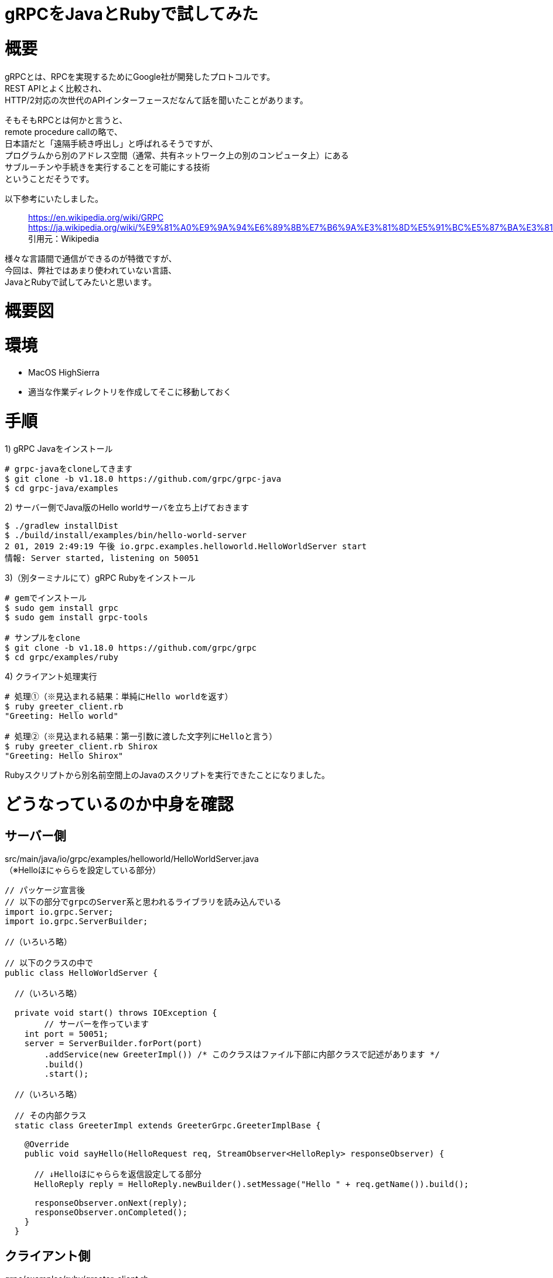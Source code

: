 # gRPCをJavaとRubyで試してみた
:hp-tags: gRPC, Java, Ruby, Shirota
:published_at: 2019-02-01

# 概要
gRPCとは、RPCを実現するためにGoogle社が開発したプロトコルです。 +
REST APIとよく比較され、 +
HTTP/2対応の次世代のAPIインターフェースだなんて話を聞いたことがあります。

そもそもRPCとは何かと言うと、 +
remote procedure callの略で、 +
日本語だと「遠隔手続き呼出し」と呼ばれるそうですが、 +
プログラムから別のアドレス空間（通常、共有ネットワーク上の別のコンピュータ上）にある +
サブルーチンや手続きを実行することを可能にする技術 +
ということだそうです。

以下参考にいたしました。

> https://en.wikipedia.org/wiki/GRPC
> https://ja.wikipedia.org/wiki/%E9%81%A0%E9%9A%94%E6%89%8B%E7%B6%9A%E3%81%8D%E5%91%BC%E5%87%BA%E3%81%97
> 引用元：Wikipedia

様々な言語間で通信ができるのが特徴ですが、 +
今回は、弊社ではあまり使われていない言語、 +
JavaとRubyで試してみたいと思います。

# 概要図


# 環境
* MacOS HighSierra
* 適当な作業ディレクトリを作成してそこに移動しておく

# 手順
1) gRPC Javaをインストール
```
# grpc-javaをcloneしてきます
$ git clone -b v1.18.0 https://github.com/grpc/grpc-java
$ cd grpc-java/examples
```

2) サーバー側でJava版のHello worldサーバを立ち上げておきます
```
$ ./gradlew installDist
$ ./build/install/examples/bin/hello-world-server
2 01, 2019 2:49:19 午後 io.grpc.examples.helloworld.HelloWorldServer start
情報: Server started, listening on 50051
```

3)（別ターミナルにて）gRPC Rubyをインストール
```
# gemでインストール
$ sudo gem install grpc
$ sudo gem install grpc-tools

# サンプルをclone
$ git clone -b v1.18.0 https://github.com/grpc/grpc
$ cd grpc/examples/ruby
```

4) クライアント処理実行
```
# 処理①（※見込まれる結果：単純にHello worldを返す）
$ ruby greeter_client.rb
"Greeting: Hello world"

# 処理②（※見込まれる結果：第一引数に渡した文字列にHelloと言う）
$ ruby greeter_client.rb Shirox
"Greeting: Hello Shirox"
```

Rubyスクリプトから別名前空間上のJavaのスクリプトを実行できたことになりました。

# どうなっているのか中身を確認

## サーバー側
src/main/java/io/grpc/examples/helloworld/HelloWorldServer.java +
（※Helloほにゃららを設定している部分）

```
// パッケージ宣言後
// 以下の部分でgrpcのServer系と思われるライブラリを読み込んでいる
import io.grpc.Server;
import io.grpc.ServerBuilder;

//（いろいろ略）

// 以下のクラスの中で
public class HelloWorldServer {

  //（いろいろ略）

  private void start() throws IOException {
	// サーバーを作っています
    int port = 50051;
    server = ServerBuilder.forPort(port)
        .addService(new GreeterImpl()) /* このクラスはファイル下部に内部クラスで記述があります */
        .build()
        .start();

  //（いろいろ略）

  // その内部クラス
  static class GreeterImpl extends GreeterGrpc.GreeterImplBase {

    @Override
    public void sayHello(HelloRequest req, StreamObserver<HelloReply> responseObserver) {
    
      // ↓Helloほにゃららを返信設定してる部分
      HelloReply reply = HelloReply.newBuilder().setMessage("Hello " + req.getName()).build();
      
      responseObserver.onNext(reply);
      responseObserver.onCompleted();
    }
  }
```

## クライアント側
grpc/examples/ruby/greeter_client.rb +
（※APIを呼び出して値を受け取り出力している部分）

```
#（いろいろ略）

stub = Helloworld::Greeter::Stub.new('localhost:50051', :this_channel_is_insecure)
user = ARGV.size > 0 ?  ARGV[0] : 'world'
message = stub.say_hello(Helloworld::HelloRequest.new(name: user)).message
p "Greeting: #{message}"
```

クライアント側にもStubサーバ的なものが立っていて、 +
そこに対して処理してプロキシされているようなイメージに見える。

## Protoファイルの存在

Protoファイルはサーバー側にあるサーバーとクライアントの架け橋となるファイル +
APIの仕様書・定義書とも取れる存在と思います。

src/main/proto/helloworld.proto

```
service Greeter {
  rpc SayHello (HelloRequest) returns (HelloReply) {}
}

message HelloRequest {
  string name = 1;
}

message HelloReply {
  string message = 1;
}
```

# 所感
Micro Service や、疎結合なシステムで、それぞれ言語や環境が異なっている場合に +
とても力を発揮すると感じました。

また、 +
REST APIですとSwaggerなどのような便利なツールもありますが、 +
Protoファイルそのものがプロダクションで使われているファイルで、 +
仕様書・定義書の代わりにもなることから、 +
面倒なAPIのドキュメント管理から解放されるかもしれないと思いました。

以上です。